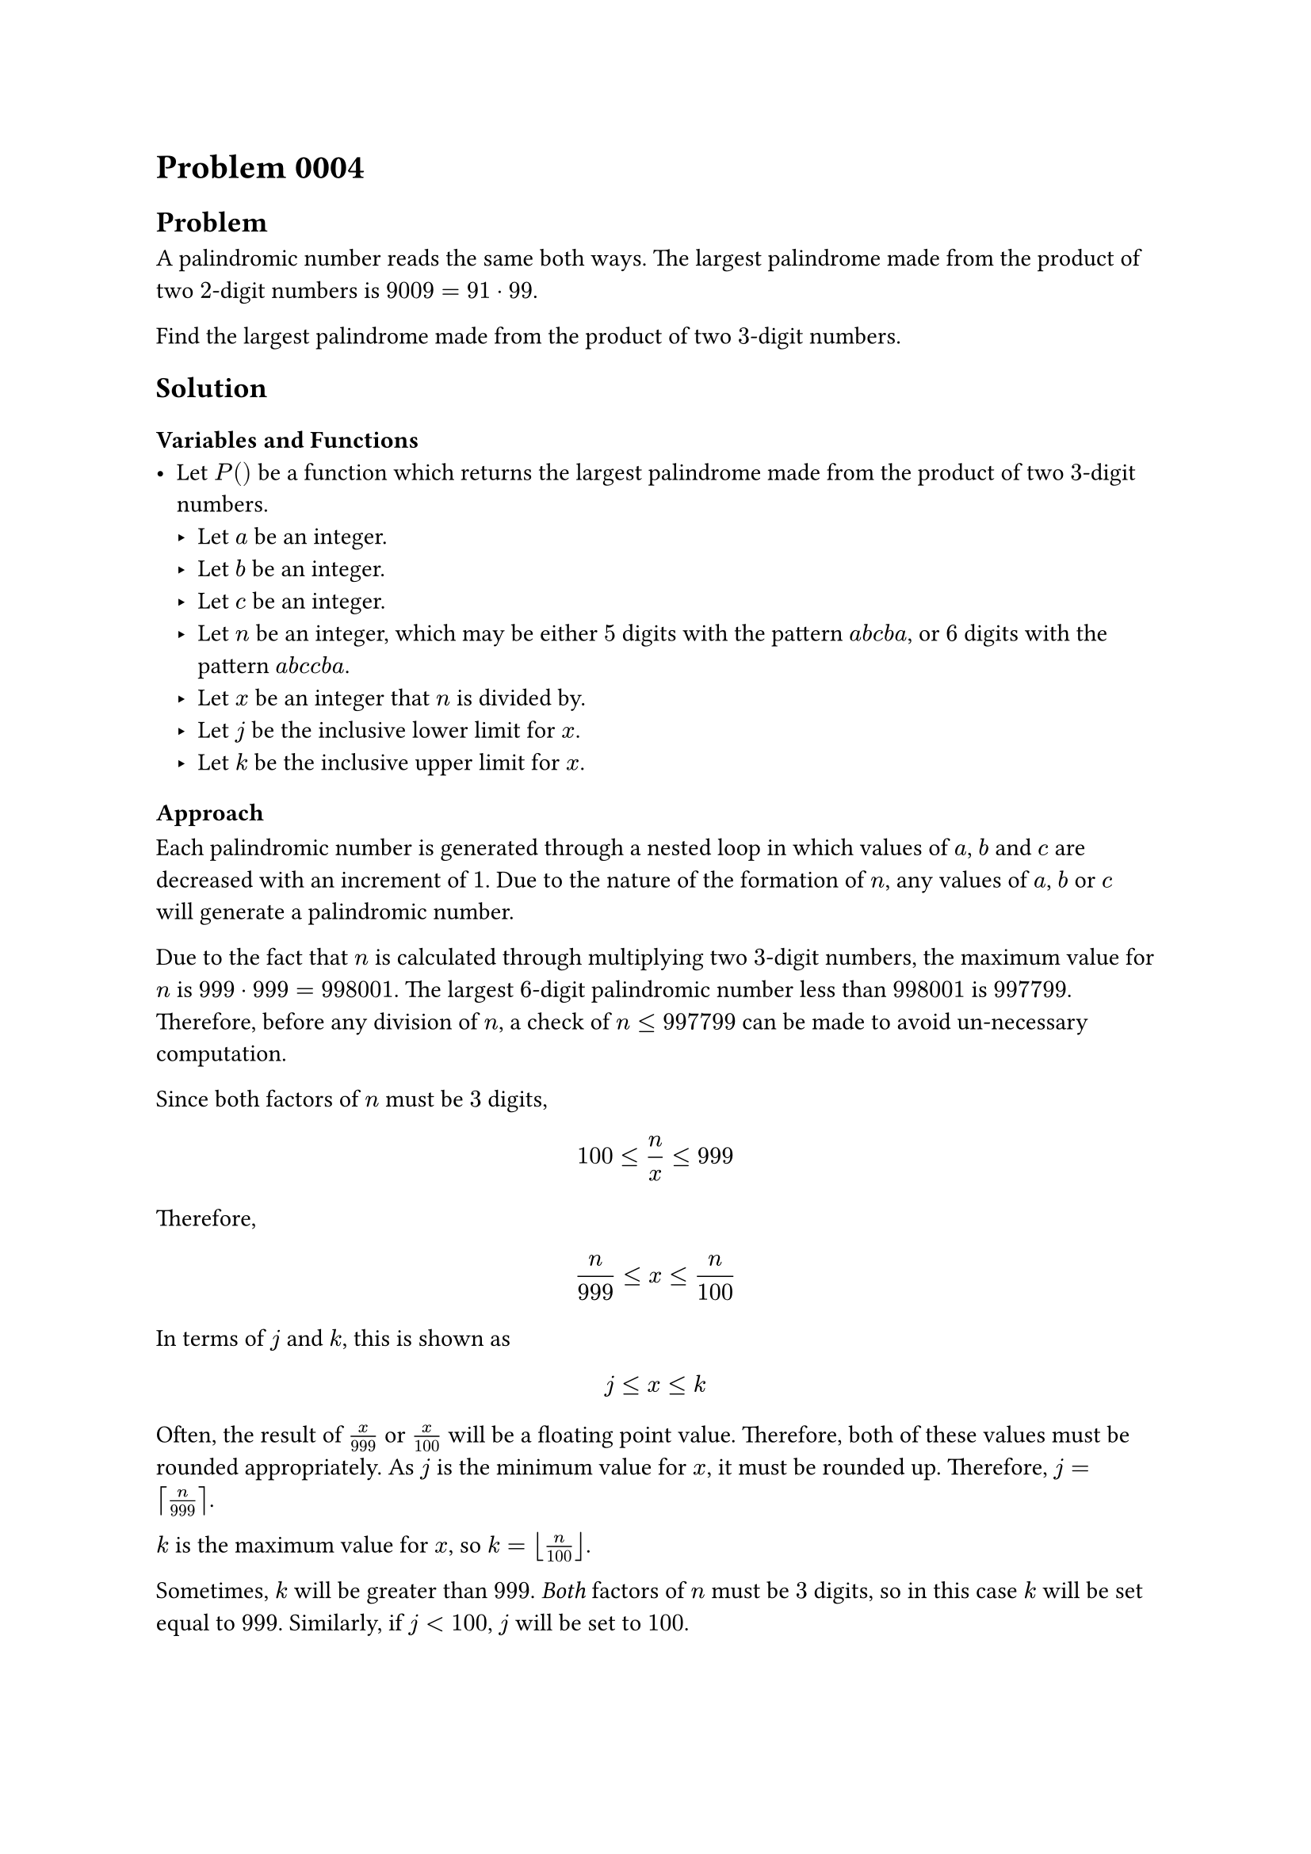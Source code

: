 = Problem 0004

== Problem
A palindromic number reads the same both ways. The largest palindrome made from the product of two $2$-digit numbers is $9009 = 91 dot 99$.

Find the largest palindrome made from the product of two $3$-digit numbers.

== Solution

=== Variables and Functions
- Let $P()$ be a function which returns the largest palindrome made from the product of two $3$-digit numbers.
    - Let $a$ be an integer.
    - Let $b$ be an integer.
    - Let $c$ be an integer.
    - Let $n$ be an integer, which may be either $5$ digits with the pattern $a$$b$$c$$b$$a$, or $6$ digits with the pattern $a$$b$$c$$c$$b$$a$.
    - Let $x$ be an integer that $n$ is divided by.
    - Let $j$ be the inclusive lower limit for $x$.
    - Let $k$ be the inclusive upper limit for $x$.

=== Approach
Each palindromic number is generated through a nested loop in which values of $a$, $b$ and $c$ are decreased with an increment of $1$. Due to the nature of the formation of $n$, any values of $a$, $b$ or $c$ will generate a palindromic number.

Due to the fact that $n$ is calculated through multiplying two $3$-digit numbers, the maximum value for $n$ is $999 dot 999 = 998001$. The largest $6$-digit palindromic number less than $998001$ is $997799$. Therefore, before any division of $n$, a check of $n <= 997799$ can be made to avoid un-necessary computation.

Since both factors of $n$ must be $3$ digits,
$ 100 <= n/x <= 999 $
Therefore, 
$ n/999 <= x <= n/100 $
In terms of $j$ and $k$, this is shown as
$ j <= x <= k $
Often, the result of $x/999$ or $x/100$ will be a floating point value. Therefore, both of these values must be rounded appropriately. As $j$ is the minimum value for $x$, it must be rounded up. Therefore, $j = ceil(n/999)$. 

$k$ is the maximum value for $x$, so $k = floor(n/100)$.

Sometimes, $k$ will be greater than $999$. _Both_ factors of $n$ must be $3$ digits, so in this case $k$ will be set equal to $999$. Similarly, if $j < 100$, $j$ will be set to $100$.

Now the divisor, $x$, is iterated through from $j$ to $k$. If any values of $x$ divide evenly into $n$, this means that $x$ is one of the factors. We have already confirmed that $x$ is $3$ digits, and that $n/x$ is $3$ digits. Therefore, $n$ is a palindrome that is composed from the product of two $3$-digit numbers. Since the code began with the largest possible values of $n$ and worked downwards, the first valid value of $n$ found is the largest palindrome that can be made from the product of two $3$-digit numbers.

=== Code
The code to produce this solution is in `solution.py`.

=== Output
The code outputs $906609$, which is correct.